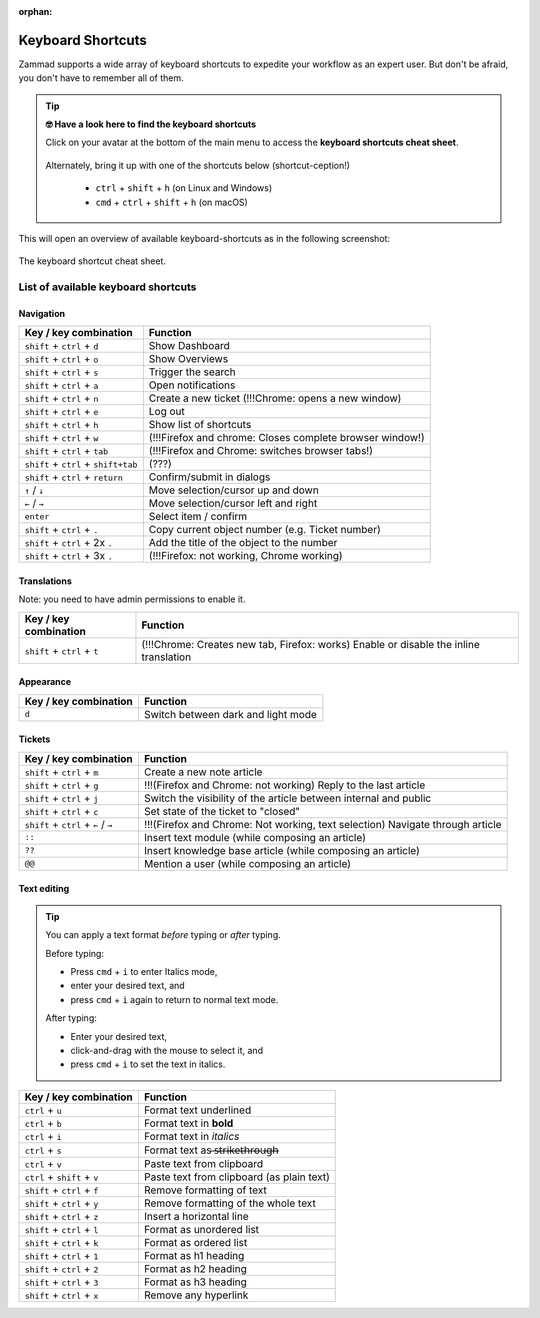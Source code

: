 :orphan:

Keyboard Shortcuts
==================

Zammad supports a wide array of keyboard shortcuts to expedite your workflow as
an expert user. But don't be afraid, you don't have to remember all of them.

.. tip:: **🤓 Have a look here to find the keyboard shortcuts**

   Click on your avatar at the bottom of the main menu to access the
   **keyboard shortcuts cheat sheet**.

   .. figure:: /images/advanced/profile-shortcuts.png
      :alt: User submenu
      :align: center
      :scale: 85%

   Alternately, bring it up with one of the shortcuts below
   (shortcut-ception!)

      * ``ctrl`` + ``shift`` + ``h`` (on Linux and Windows)
      * ``cmd`` + ``ctrl`` + ``shift`` + ``h`` (on macOS)

This will open an overview of available keyboard-shortcuts as in the following
screenshot:

.. figure:: /images/advanced/keyboard-shortcuts.png
   :alt: Keyboard shortcut cheat sheet
   :align: center
   :scale: 85%

   The keyboard shortcut cheat sheet.


List of available keyboard shortcuts
------------------------------------

Navigation
^^^^^^^^^^

====================================  ===================================================
Key / key combination                       Function
====================================  ===================================================
``shift`` + ``ctrl`` + ``d``          Show Dashboard
``shift`` + ``ctrl`` + ``o``          Show Overviews
``shift`` + ``ctrl`` + ``s``          Trigger the search
``shift`` + ``ctrl`` + ``a``          Open notifications
``shift`` + ``ctrl`` + ``n``          Create a new ticket (!!!Chrome: opens a new window)
``shift`` + ``ctrl`` + ``e``          Log out
``shift`` + ``ctrl`` + ``h``          Show list of shortcuts
``shift`` + ``ctrl`` + ``w``          (!!!Firefox and chrome: Closes complete browser window!)
``shift`` + ``ctrl`` + ``tab``        (!!!Firefox and Chrome: switches browser tabs!)
``shift`` + ``ctrl`` + ``shift+tab``  (???)
``shift`` + ``ctrl`` + ``return``     Confirm/submit in dialogs
``↑`` / ``↓``                         Move selection/cursor up and down
``←`` / ``→``                         Move selection/cursor left and right
``enter``                             Select item / confirm
``shift`` + ``ctrl`` + ``.``          Copy current object number (e.g. Ticket number)
``shift`` + ``ctrl`` + 2x ``.``       Add the title of the object to the number
``shift`` + ``ctrl`` + 3x ``.``       (!!!Firefox: not working, Chrome working)
====================================  ===================================================


Translations
^^^^^^^^^^^^
Note: you need to have admin permissions to enable it.

====================================  ================================================
Key / key combination                       Function
====================================  ================================================
``shift`` + ``ctrl`` + ``t``          (!!!Chrome: Creates new tab, Firefox: works) Enable or disable the inline translation
====================================  ================================================


Appearance
^^^^^^^^^^

====================================  ================================================
Key / key combination                       Function
====================================  ================================================
``d``                                 Switch between dark and light mode
====================================  ================================================

Tickets
^^^^^^^

====================================  ===================================================================
Key / key combination                 Function
====================================  ===================================================================
``shift`` + ``ctrl`` + ``m``          Create a new note article
``shift`` + ``ctrl`` + ``g``          !!!(Firefox and Chrome: not working) Reply to the last article
``shift`` + ``ctrl`` + ``j``          Switch the visibility of the article between internal and public
``shift`` + ``ctrl`` + ``c``          Set state of the ticket to "closed"
``shift`` + ``ctrl`` + ``←`` / ``→``  !!!(Firefox and Chrome: Not working, text selection) Navigate through article
``::``                                Insert text module (while composing an article)
``??``                                Insert knowledge base article (while composing an article)
``@@``                                Mention a user (while composing an article)
====================================  ===================================================================

Text editing
^^^^^^^^^^^^

.. tip::
   You can apply a text format *before* typing or *after* typing.

   Before typing:

   * Press ``cmd`` + ``i`` to enter Italics mode,
   * enter your desired text, and
   * press ``cmd`` + ``i`` again to return to normal text mode.

   After typing:

   * Enter your desired text,
   * click-and-drag with the mouse to select it, and
   * press ``cmd`` + ``i`` to set the text in italics.


====================================  =============================================================
Key / key combination                 Function
====================================  =============================================================
``ctrl`` + ``u``                      Format text underlined
``ctrl`` + ``b``                      Format text in **bold**
``ctrl`` + ``i``                      Format text in *italics*
``ctrl`` + ``s``                      Format text as  ̶s̶t̶r̶i̶k̶e̶t̶h̶r̶o̶u̶g̶h̶
``ctrl`` + ``v``                      Paste text from clipboard
``ctrl`` + ``shift`` + ``v``          Paste text from clipboard (as plain text)
``shift`` + ``ctrl`` + ``f``          Remove formatting of text
``shift`` + ``ctrl`` + ``y``          Remove formatting of the whole text
``shift`` + ``ctrl`` + ``z``          Insert a horizontal line
``shift`` + ``ctrl`` + ``l``          Format as unordered list
``shift`` + ``ctrl`` + ``k``          Format as ordered list
``shift`` + ``ctrl`` + ``1``          Format as h1 heading
``shift`` + ``ctrl`` + ``2``          Format as h2 heading
``shift`` + ``ctrl`` + ``3``          Format as h3 heading
``shift`` + ``ctrl`` + ``x``          Remove any hyperlink
====================================  =============================================================

